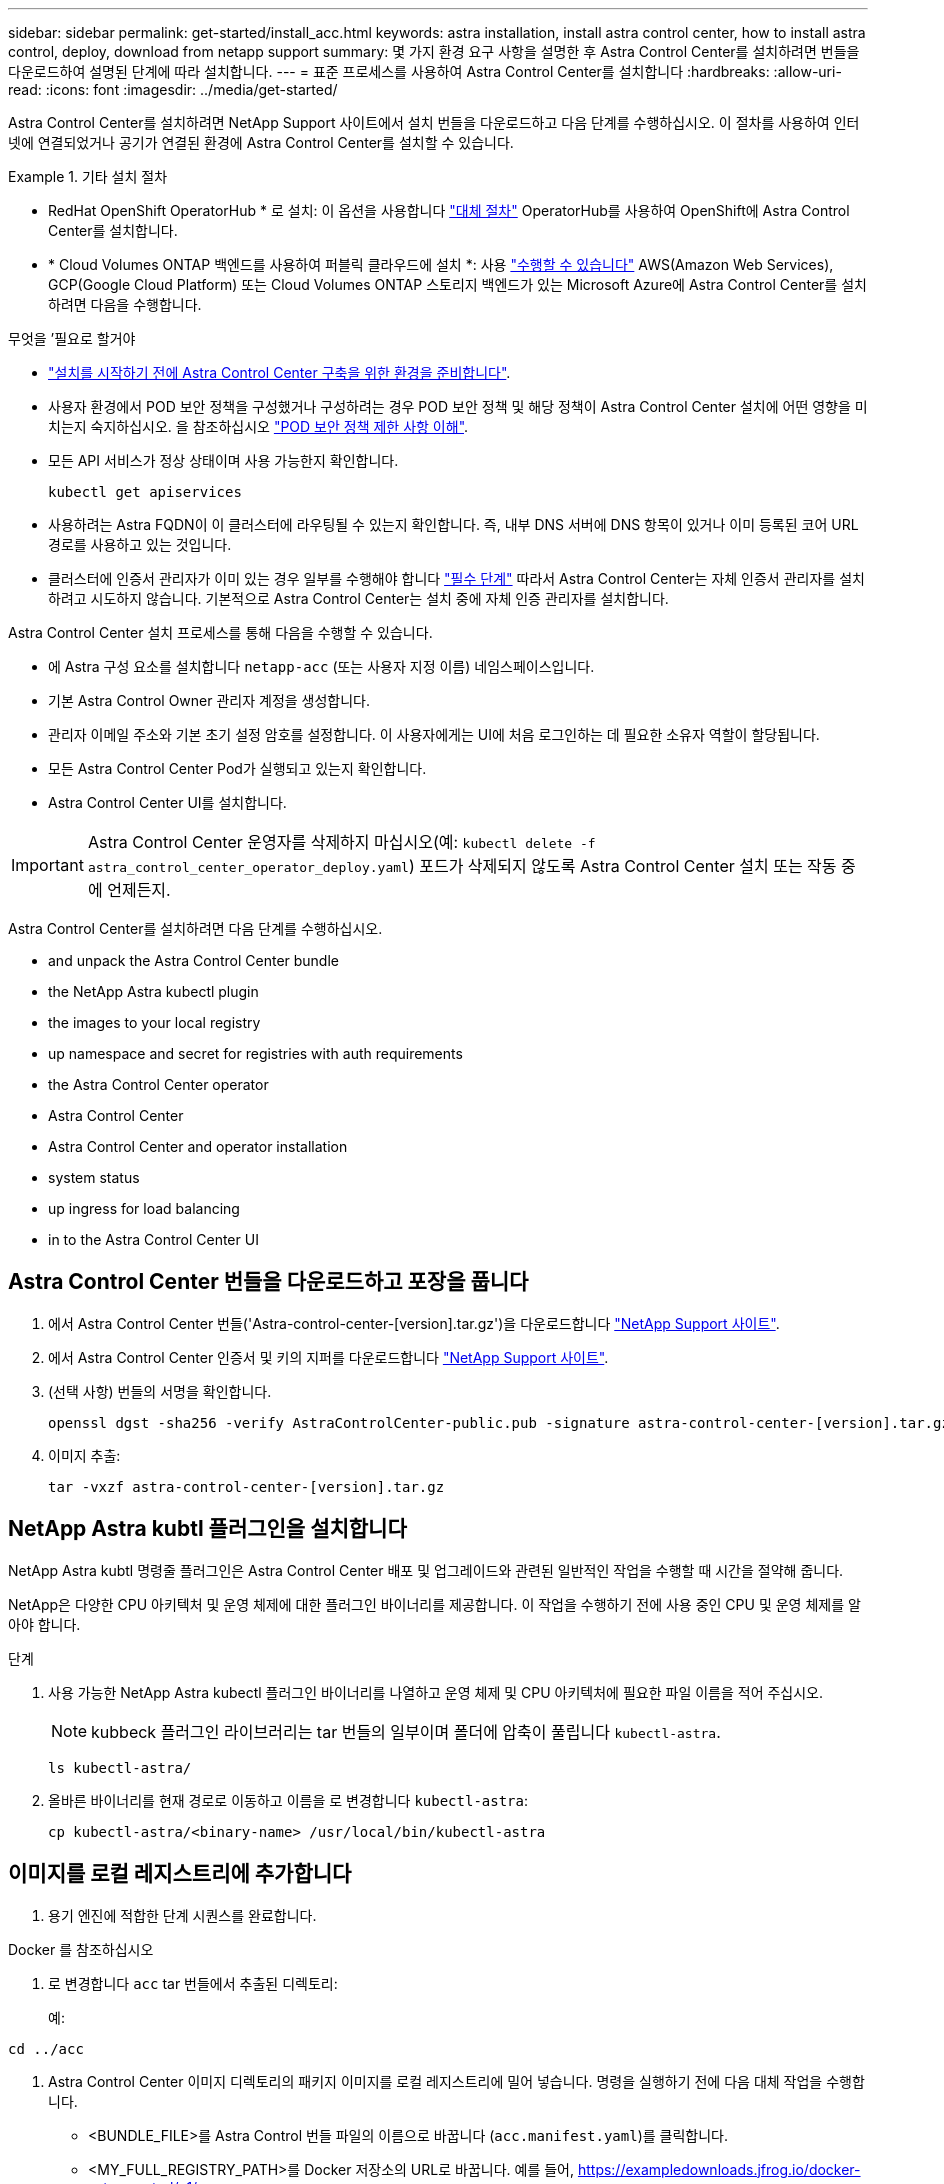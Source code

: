 ---
sidebar: sidebar 
permalink: get-started/install_acc.html 
keywords: astra installation, install astra control center, how to install astra control, deploy, download from netapp support 
summary: 몇 가지 환경 요구 사항을 설명한 후 Astra Control Center를 설치하려면 번들을 다운로드하여 설명된 단계에 따라 설치합니다. 
---
= 표준 프로세스를 사용하여 Astra Control Center를 설치합니다
:hardbreaks:
:allow-uri-read: 
:icons: font
:imagesdir: ../media/get-started/


[role="lead"]
Astra Control Center를 설치하려면 NetApp Support 사이트에서 설치 번들을 다운로드하고 다음 단계를 수행하십시오. 이 절차를 사용하여 인터넷에 연결되었거나 공기가 연결된 환경에 Astra Control Center를 설치할 수 있습니다.

.기타 설치 절차
====
* RedHat OpenShift OperatorHub * 로 설치: 이 옵션을 사용합니다 link:../get-started/acc_operatorhub_install.html["대체 절차"] OperatorHub를 사용하여 OpenShift에 Astra Control Center를 설치합니다.
* * Cloud Volumes ONTAP 백엔드를 사용하여 퍼블릭 클라우드에 설치 *: 사용 link:../get-started/install_acc-cvo.html["수행할 수 있습니다"] AWS(Amazon Web Services), GCP(Google Cloud Platform) 또는 Cloud Volumes ONTAP 스토리지 백엔드가 있는 Microsoft Azure에 Astra Control Center를 설치하려면 다음을 수행합니다.


====
.무엇을 &#8217;필요로 할거야
* link:requirements.html["설치를 시작하기 전에 Astra Control Center 구축을 위한 환경을 준비합니다"].
* 사용자 환경에서 POD 보안 정책을 구성했거나 구성하려는 경우 POD 보안 정책 및 해당 정책이 Astra Control Center 설치에 어떤 영향을 미치는지 숙지하십시오. 을 참조하십시오 link:../concepts/understand-pod-security.html["POD 보안 정책 제한 사항 이해"].
* 모든 API 서비스가 정상 상태이며 사용 가능한지 확인합니다.
+
[source, console]
----
kubectl get apiservices
----
* 사용하려는 Astra FQDN이 이 클러스터에 라우팅될 수 있는지 확인합니다. 즉, 내부 DNS 서버에 DNS 항목이 있거나 이미 등록된 코어 URL 경로를 사용하고 있는 것입니다.
* 클러스터에 인증서 관리자가 이미 있는 경우 일부를 수행해야 합니다 link:../get-started/cert-manager-prereqs.html["필수 단계"] 따라서 Astra Control Center는 자체 인증서 관리자를 설치하려고 시도하지 않습니다. 기본적으로 Astra Control Center는 설치 중에 자체 인증 관리자를 설치합니다.


Astra Control Center 설치 프로세스를 통해 다음을 수행할 수 있습니다.

* 에 Astra 구성 요소를 설치합니다 `netapp-acc` (또는 사용자 지정 이름) 네임스페이스입니다.
* 기본 Astra Control Owner 관리자 계정을 생성합니다.
* 관리자 이메일 주소와 기본 초기 설정 암호를 설정합니다. 이 사용자에게는 UI에 처음 로그인하는 데 필요한 소유자 역할이 할당됩니다.
* 모든 Astra Control Center Pod가 실행되고 있는지 확인합니다.
* Astra Control Center UI를 설치합니다.



IMPORTANT: Astra Control Center 운영자를 삭제하지 마십시오(예: `kubectl delete -f astra_control_center_operator_deploy.yaml`) 포드가 삭제되지 않도록 Astra Control Center 설치 또는 작동 중에 언제든지.

Astra Control Center를 설치하려면 다음 단계를 수행하십시오.

*  and unpack the Astra Control Center bundle
*  the NetApp Astra kubectl plugin
*  the images to your local registry
*  up namespace and secret for registries with auth requirements
*  the Astra Control Center operator
*  Astra Control Center
*  Astra Control Center and operator installation
*  system status
*  up ingress for load balancing
*  in to the Astra Control Center UI




== Astra Control Center 번들을 다운로드하고 포장을 풉니다

. 에서 Astra Control Center 번들('Astra-control-center-[version].tar.gz')을 다운로드합니다 https://mysupport.netapp.com/site/products/all/details/astra-control-center/downloads-tab["NetApp Support 사이트"^].
. 에서 Astra Control Center 인증서 및 키의 지퍼를 다운로드합니다 https://mysupport.netapp.com/site/products/all/details/astra-control-center/downloads-tab["NetApp Support 사이트"^].
. (선택 사항) 번들의 서명을 확인합니다.
+
[source, console]
----
openssl dgst -sha256 -verify AstraControlCenter-public.pub -signature astra-control-center-[version].tar.gz.sig astra-control-center-[version].tar.gz
----
. 이미지 추출:
+
[source, console]
----
tar -vxzf astra-control-center-[version].tar.gz
----




== NetApp Astra kubtl 플러그인을 설치합니다

NetApp Astra kubtl 명령줄 플러그인은 Astra Control Center 배포 및 업그레이드와 관련된 일반적인 작업을 수행할 때 시간을 절약해 줍니다.

NetApp은 다양한 CPU 아키텍처 및 운영 체제에 대한 플러그인 바이너리를 제공합니다. 이 작업을 수행하기 전에 사용 중인 CPU 및 운영 체제를 알아야 합니다.

.단계
. 사용 가능한 NetApp Astra kubectl 플러그인 바이너리를 나열하고 운영 체제 및 CPU 아키텍처에 필요한 파일 이름을 적어 주십시오.
+

NOTE: kubbeck 플러그인 라이브러리는 tar 번들의 일부이며 폴더에 압축이 풀립니다 `kubectl-astra`.

+
[source, console]
----
ls kubectl-astra/
----
. 올바른 바이너리를 현재 경로로 이동하고 이름을 로 변경합니다 `kubectl-astra`:
+
[source, console]
----
cp kubectl-astra/<binary-name> /usr/local/bin/kubectl-astra
----




== 이미지를 로컬 레지스트리에 추가합니다

. 용기 엔진에 적합한 단계 시퀀스를 완료합니다.


[role="tabbed-block"]
====
.Docker 를 참조하십시오
--
. 로 변경합니다 `acc` tar 번들에서 추출된 디렉토리:
+
예:



[listing]
----
cd ../acc
----
. Astra Control Center 이미지 디렉토리의 패키지 이미지를 로컬 레지스트리에 밀어 넣습니다. 명령을 실행하기 전에 다음 대체 작업을 수행합니다.
+
** <BUNDLE_FILE>를 Astra Control 번들 파일의 이름으로 바꿉니다 (`acc.manifest.yaml`)를 클릭합니다.
** <MY_FULL_REGISTRY_PATH>를 Docker 저장소의 URL로 바꿉니다. 예를 들어, https://exampledownloads.jfrog.io/docker-astra-control/v1/[].
** <MY_REGISTRY_USER>를 사용자 이름으로 바꿉니다.
** <MY_REGISTRY_TOKEN>를 레지스트리에 대한 인증된 토큰으로 바꿉니다.
+
[source, console]
----
kubectl astra packages push-images -m <BUNDLE_FILE> -r <MY_FULL_REGISTRY_PATH> -u <MY_REGISTRY_USER> -p <MY_REGISTRY_TOKEN>
----




--
.팟맨
--
. 레지스트리에 로그인합니다.
+
[source, console]
----
podman login <MY_FULL_REGISTRY_PATH>
----
. 설명에 명시된 대로 <your_registry> 대체를 만들어 다음 스크립트를 실행합니다.
+
[source, console]
----
# You need to be at the root of the tarball.
# You should see these files to confirm correct location:
#   acc.manifest.yaml
#   acc/

# Replace <YOUR_REGISTRY> with your own registry (e.g registry.customer.com or registry.customer.com/testing, etc..)
export REGISTRY=<YOUR_REGISTRY>
export PACKAGENAME=acc
export PACKAGEVERSION=22.11.0-82
export DIRECTORYNAME=acc
for astraImageFile in $(ls ${DIRECTORYNAME}/images/*.tar) ; do
  # Load to local cache
  astraImage=$(podman load --input ${astraImageFile} | sed 's/Loaded image(s): //')

  # Remove path and keep imageName.
  astraImageNoPath=$(echo ${astraImage} | sed 's:.*/::')

  # Tag with local image repo.
  podman tag ${astraImage} ${REGISTRY}/netapp/astra/${PACKAGENAME}/${PACKAGEVERSION}/${astraImageNoPath}

  # Push to the local repo.
  podman push ${REGISTRY}/netapp/astra/${PACKAGENAME}/${PACKAGEVERSION}/${astraImageNoPath}
done
----


--
====


== 인증 요구 사항이 있는 레지스트리에 대한 네임스페이스 및 암호를 설정합니다

. Astra Control Center 호스트 클러스터에 대한 KUBECONFIG를 내보냅니다.
+
[source, console]
----
export KUBECONFIG=[file path]
----
+

NOTE: 설치를 완료하기 전에 KUBECONFIG가 Astra Control Center를 설치할 클러스터를 가리키고 있는지 확인하십시오. KUBECONFIG는 하나의 컨텍스트만 포함할 수 있습니다.

. 인증이 필요한 레지스트리를 사용하는 경우 다음을 수행해야 합니다.
+
.. 'NetApp-acc-operator' 네임스페이스 생성:
+
[source, console]
----
kubectl create ns netapp-acc-operator
----
+
응답:

+
[listing]
----
namespace/netapp-acc-operator created
----
.. NetApp-acc-operator 네임스페이스에 대한 암호를 생성합니다. Docker 정보를 추가하고 다음 명령을 실행합니다.
+

NOTE: 자리 표시자입니다 `your_registry_path` 이전에 업로드한 이미지의 위치와 일치해야 합니다(예: `[Registry_URL]/netapp/astra/astracc/22.11.0-82`)를 클릭합니다.

+
[source, console]
----
kubectl create secret docker-registry astra-registry-cred -n netapp-acc-operator --docker-server=[your_registry_path] --docker-username=[username] --docker-password=[token]
----
+
샘플 반응:

+
[listing]
----
secret/astra-registry-cred created
----
+

NOTE: 암호를 생성한 후 네임스페이스를 삭제하면 네임스페이스를 다시 만든 다음 네임스페이스에 대한 암호를 다시 생성합니다.

.. 를 생성합니다 `netapp-acc` (또는 사용자 지정 이름) 네임스페이스입니다.
+
[source, console]
----
kubectl create ns [netapp-acc or custom namespace]
----
+
샘플 반응:

+
[listing]
----
namespace/netapp-acc created
----
.. 에 대한 암호를 만듭니다 `netapp-acc` (또는 사용자 지정 이름) 네임스페이스입니다. Docker 정보를 추가하고 다음 명령을 실행합니다.
+
[source, console]
----
kubectl create secret docker-registry astra-registry-cred -n [netapp-acc or custom namespace] --docker-server=[your_registry_path] --docker-username=[username] --docker-password=[token]
----
+
응답

+
[listing]
----
secret/astra-registry-cred created
----






== Astra Control Center 운영자를 설치합니다

. 디렉토리를 변경합니다.
+
[source, console]
----
cd manifests
----
. Astra Control Center 운영자 배포 YAML('Astra_control_center_operator_deploy.YAML')을 편집하여 현지 등록부와 비밀을 참조하십시오.
+
[source, console]
----
vim astra_control_center_operator_deploy.yaml
----
+

NOTE: YAML 주석이 붙은 샘플은 다음 단계를 따릅니다.

+
.. 인증이 필요한 레지스트리를 사용하는 경우 'imagePullSecrets:[]'의 기본 줄을 다음과 같이 바꿉니다.
+
[source, console]
----
imagePullSecrets:
- name: astra-registry-cred
----
.. 변경 `[your_registry_path]` 의 경우 `kube-rbac-proxy` 이미지를 에서 푸시한 레지스트리 경로로 이미지  the images to your local registry,이전 단계.
.. 변경 `[your_registry_path]` 의 경우 `acc-operator-controller-manager` 이미지를 에서 푸시한 레지스트리 경로로 이미지  the images to your local registry,이전 단계.
+
[source, subs="specialcharacters,quotes"]
----
*astra_control_center_operator_deploy.yaml*
----
+
[listing, subs="+quotes"]
----
apiVersion: apps/v1
kind: Deployment
metadata:
  labels:
    control-plane: controller-manager
  name: acc-operator-controller-manager
  namespace: netapp-acc-operator
spec:
  replicas: 1
  selector:
    matchLabels:
      control-plane: controller-manager
  strategy:
    type: Recreate
  template:
    metadata:
      labels:
        control-plane: controller-manager
    spec:
      containers:
      - args:
        - --secure-listen-address=0.0.0.0:8443
        - --upstream=http://127.0.0.1:8080/
        - --logtostderr=true
        - --v=10
        *image: [your_registry_path]/kube-rbac-proxy:v4.8.0*
        name: kube-rbac-proxy
        ports:
        - containerPort: 8443
          name: https
      - args:
        - --health-probe-bind-address=:8081
        - --metrics-bind-address=127.0.0.1:8080
        - --leader-elect
        env:
        - name: ACCOP_LOG_LEVEL
          value: "2"
        - name: ACCOP_HELM_INSTALLTIMEOUT
          value: 5m
        *image: [your_registry_path]/acc-operator:[version x.y.z]*
        imagePullPolicy: IfNotPresent
        livenessProbe:
          httpGet:
            path: /healthz
            port: 8081
          initialDelaySeconds: 15
          periodSeconds: 20
        name: manager
        readinessProbe:
          httpGet:
            path: /readyz
            port: 8081
          initialDelaySeconds: 5
          periodSeconds: 10
        resources:
          limits:
            cpu: 300m
            memory: 750Mi
          requests:
            cpu: 100m
            memory: 75Mi
        securityContext:
          allowPrivilegeEscalation: false
      *imagePullSecrets: []*
      securityContext:
        runAsUser: 65532
      terminationGracePeriodSeconds: 10
----


. Astra Control Center 운영자를 설치합니다.
+
[source, console]
----
kubectl apply -f astra_control_center_operator_deploy.yaml
----
+
샘플 반응:

+
[listing]
----
namespace/netapp-acc-operator created
customresourcedefinition.apiextensions.k8s.io/astracontrolcenters.astra.netapp.io created
role.rbac.authorization.k8s.io/acc-operator-leader-election-role created
clusterrole.rbac.authorization.k8s.io/acc-operator-manager-role created
clusterrole.rbac.authorization.k8s.io/acc-operator-metrics-reader created
clusterrole.rbac.authorization.k8s.io/acc-operator-proxy-role created
rolebinding.rbac.authorization.k8s.io/acc-operator-leader-election-rolebinding created
clusterrolebinding.rbac.authorization.k8s.io/acc-operator-manager-rolebinding created
clusterrolebinding.rbac.authorization.k8s.io/acc-operator-proxy-rolebinding created
configmap/acc-operator-manager-config created
service/acc-operator-controller-manager-metrics-service created
deployment.apps/acc-operator-controller-manager created
----
. Pod가 실행 중인지 확인합니다.
+
[source, console]
----
kubectl get pods -n netapp-acc-operator
----




== Astra Control Center를 구성합니다

. Astra Control Center 사용자 정의 리소스(CR) 파일을 편집합니다 (`astra_control_center.yaml`) 계정, AutoSupport, 레지스트리 및 기타 필요한 구성을 만들려면:
+

NOTE: 추가 사용자 지정을 위해 모든 내용을 숙지하십시오 link:../get-started/acc_cluster_cr_options.html["CR 옵션 및 잠재적 가치"^] 고객의 환경에 맞게 Astra Control Center를 올바르게 구축할 수 있습니다.

+
[source, console]
----
vim astra_control_center.yaml
----
+

NOTE: YAML 주석이 붙은 샘플은 다음 단계를 따릅니다.

+
.. * accountName *: 을 변경합니다 `accountName` 계정에 연결할 이름에 대한 문자열입니다.
.. * astraAddress *: 를 변경합니다 `astraAddress` 브라우저에서 Astra Control Center에 액세스하기 위해 사용할 FQDN(권장) 또는 IP 주소에 대한 문자열입니다. 이 주소는 완료 시 로드 밸런서로부터 프로비저닝된 것과 동일한 FQDN 또는 IP 주소입니다 link:requirements.html["Astra Control Center 요구 사항"].
+

NOTE: 사용하지 마십시오 `http://` 또는 `https://` 를 입력합니다. 에서 사용하기 위해 이 FQDN을 복사합니다  in to the Astra Control Center UI,나중에.

.. * AutoSupport *: 변경 `enrolled` 을 눌러 AutoSupport to로 이동합니다 `false` 인터넷 연결이 없거나 보관되지 않은 사이트의 경우 `true` 연결된 사이트의 경우.
.. * 이메일 *: 을 변경합니다 `email` 문자열을 기본 초기 관리자 주소로 설정합니다. 에서 사용할 이 이메일 주소를 복사합니다  in to the Astra Control Center UI,나중에.
.. * (선택 사항) FirstName 및 LastName *: 이름을 추가합니다 `firstName` 성을 입력합니다 `lastName` 계정에 연결된 사용자의 입니다. UI 내에서 이 단계를 지금 또는 나중에 수행할 수 있습니다.
.. * imageRegistry *: 변경 `[your_registry_path]` 에서 이미지를 푸시한 레지스트리 경로로 이동합니다  the Astra Control Center operator,이전 단계.
+

IMPORTANT: 인증이 필요하지 않은 레지스트리를 사용하는 경우 을 삭제해야 합니다 `secret` 줄 내부 `imageRegistry` 그렇지 않으면 설치가 실패합니다.

.. * (선택 사항) storageClass * : 를 변경합니다 `storageClass` 설치에 필요한 'ONTAP-Gold'에서 다른 Trident storageClass 리소스까지 값을 제공합니다. 명령을 실행합니다 `kubectl get sc` 구성된 기존 스토리지 클래스를 확인하려면 다음을 수행합니다.
.. * ingressType *: 다음 수신 유형 중 하나를 사용하십시오.
+
*** * 일반 * (`ingressType: "Generic"`) (기본값)
+
다른 수신 컨트롤러를 사용 중이거나 자체 수신 컨트롤러를 사용하려는 경우 이 옵션을 사용하십시오. Astra Control Center를 배포한 후 을 구성해야 합니다 link:../get-started/install_acc.html#set-up-ingress-for-load-balancing["수신 컨트롤러"] URL을 사용하여 Astra Control Center를 표시합니다.

*** * AccTraefik * (`ingressType: "AccTraefik"`)
+
수신 컨트롤러를 구성하지 않으려는 경우 이 옵션을 사용하십시오. 그러면 Astra Control Center가 구축됩니다 `traefik` Kubernetes 로드 밸런서 유형 서비스로서의 게이트웨이

+
Astra Control Center는 "loadbalancer" 유형의 서비스를 사용합니다. (`svc/traefik` Astra Control Center 네임스페이스에서), 액세스 가능한 외부 IP 주소를 할당해야 합니다. 로드 밸런서가 사용자 환경에서 허용되고 아직 로드 밸런서가 구성되어 있지 않은 경우 MetalLB 또는 다른 외부 서비스 로드 밸런서를 사용하여 외부 IP 주소를 서비스에 할당할 수 있습니다. 내부 DNS 서버 구성에서 Astra Control Center에 대해 선택한 DNS 이름을 부하 분산 IP 주소로 지정해야 합니다.

+

NOTE: "로드 밸런서" 및 수신 서비스 유형에 대한 자세한 내용은 을 참조하십시오 link:../get-started/requirements.html["요구 사항"].



.. * CRD *: 외부 인증서 관리자를 사용하는 경우 변경합니다 `externalCertManager` 를 선택합니다 `true`. 기본값입니다 `false` 설치하는 동안 Astra Control Center가 자체 인증서 관리자를 설치하도록 합니다.




[source, subs="specialcharacters,quotes"]
----
*astra_control_center.yaml*
----
[listing, subs="+quotes"]
----
apiVersion: astra.netapp.io/v1
kind: AstraControlCenter
metadata:
  name: astra
spec:
  *accountName: "Example"*
  astraVersion: "ASTRA_VERSION"
  *astraAddress: "astra.example.com"*
  autoSupport:
    *enrolled: true*
  *email: "[admin@example.com]"*
  *firstName: "SRE"*
  *lastName: "Admin"*
  imageRegistry:
    *name: "[your_registry_path]"*
    *secret: "astra-registry-cred"*
  *storageClass: "ontap-gold"*
  volumeReclaimPolicy: "Retain"
  *ingressType: "Generic"*
  astraResourcesScaler: "Default"
  additionalValues: {}
  crds:
    externalTraefik: false
    *externalCertManager: false*
----


== Astra 제어 센터 및 운전자 설치를 완료합니다

. 이전 단계에서 작성하지 않은 경우, "NetApp-acc"(또는 사용자 지정) 네임스페이스를 작성하십시오.
+
[source, console]
----
kubectl create ns [netapp-acc or custom namespace]
----
+
샘플 반응:

+
[listing]
----
namespace/netapp-acc created
----
. "NetApp-acc"(또는 사용자 지정) 네임스페이스에 Astra Control Center를 설치합니다.
+
[source, console]
----
kubectl apply -f astra_control_center.yaml -n [netapp-acc or custom namespace]
----
+
샘플 반응:

+
[listing]
----
astracontrolcenter.astra.netapp.io/astra created
----




== 시스템 상태를 확인합니다

kubeck 명령을 사용하여 시스템 상태를 확인할 수 있습니다. OpenShift를 사용하려는 경우 검증 단계에 유사한 OC 명령을 사용할 수 있습니다.

.단계
. 모든 시스템 구성 요소가 성공적으로 설치되었는지 확인합니다.
+
[source, console]
----
kubectl get pods -n [netapp-acc or custom namespace]
----
+
각 포드는 'Running' 상태여야 합니다. 시스템 포드를 구축하는 데 몇 분 정도 걸릴 수 있습니다.

+
.샘플 응답
====
[listing, subs="+quotes"]
----
NAME                                       READY   STATUS    RESTARTS        AGE
acc-helm-repo-76d8d845c9-ggds2             1/1     Running   0               14m
activity-6cc67ff9f4-z48mr                  1/1     Running   2 (8m32s ago)   9m
api-token-authentication-7s67v             1/1     Running   0               8m56s
api-token-authentication-bplb4             1/1     Running   0               8m56s
api-token-authentication-p2c9z             1/1     Running   0               8m56s
asup-6cdfbc6795-md8vn                      1/1     Running   0               9m14s
authentication-9477567db-8hnc9             1/1     Running   0               7m4s
bucketservice-f4dbdfcd6-wqzkw              1/1     Running   0               8m48s
cert-manager-bb756c7c4-wm2cv               1/1     Running   0               14m
cert-manager-cainjector-c9bb86786-8wrf5    1/1     Running   0               14m
cert-manager-webhook-dd465db99-j2w4x       1/1     Running   0               14m
certificates-68dff9cdd6-kcvml              1/1     Running   2 (8m43s ago)   9m2s
certificates-68dff9cdd6-rsnsb              1/1     Running   0               9m2s
cloud-extension-69d48c956c-2s8dt           1/1     Running   3 (8m43s ago)   9m24s
cloud-insights-service-7c4f48b978-7gvlh    1/1     Running   3 (8m50s ago)   9m28s
composite-compute-7d9ff5f68-nxbhl          1/1     Running   0               8m51s
composite-volume-57b4756d64-nl66d          1/1     Running   0               9m13s
credentials-6dbc55f89f-qpzff               1/1     Running   0               11m
entitlement-67bfb6d7-gl6kp                 1/1     Running   4 (8m33s ago)   9m38s
features-856cc4dccc-mxbdb                  1/1     Running   0               9m20s
fluent-bit-ds-4rtsp                        1/1     Running   0               6m54s
fluent-bit-ds-9rqll                        1/1     Running   0               6m54s
fluent-bit-ds-w5mp7                        1/1     Running   0               6m54s
graphql-server-7c7cc49776-jz2kn            1/1     Running   0               2m29s
identity-87c59c975-9jpnf                   1/1     Running   0               9m6s
influxdb2-0                                1/1     Running   0               13m
keycloak-operator-84ff6d59d4-qcnmc         1/1     Running   0               7m1s
krakend-cbf6c7df9-mdtzv                    1/1     Running   0               2m30s
license-5b888b78bf-plj6j                   1/1     Running   0               9m32s
login-ui-846b4664dd-fz8hv                  1/1     Running   0               2m24s
loki-0                                     1/1     Running   0               13m
metrics-facade-779cc9774-n26rw             1/1     Running   0               9m18s
monitoring-operator-974db78f-pkspq         2/2     Running   0               6m58s
nats-0                                     1/1     Running   0               13m
nats-1                                     1/1     Running   0               13m
nats-2                                     1/1     Running   0               13m
nautilus-7bdc7ddc54-49tfn                  1/1     Running   0               7m50s
nautilus-7bdc7ddc54-cwc79                  1/1     Running   0               9m36s
openapi-5584ff9f46-gbrdj                   1/1     Running   0               9m17s
openapi-5584ff9f46-z9mzk                   1/1     Running   0               9m17s
packages-bfc58cc98-lpxq9                   1/1     Running   0               8m58s
polaris-consul-consul-server-0             1/1     Running   0               13m
polaris-consul-consul-server-1             1/1     Running   0               13m
polaris-consul-consul-server-2             1/1     Running   0               13m
polaris-keycloak-0                         1/1     Running   3 (6m15s ago)   6m56s
polaris-keycloak-1                         1/1     Running   0               4m22s
polaris-keycloak-2                         1/1     Running   0               3m41s
polaris-keycloak-db-0                      1/1     Running   0               6m56s
polaris-keycloak-db-1                      1/1     Running   0               4m23s
polaris-keycloak-db-2                      1/1     Running   0               3m36s
polaris-mongodb-0                          2/2     Running   0               13m
polaris-mongodb-1                          2/2     Running   0               13m
polaris-mongodb-2                          2/2     Running   0               12m
polaris-ui-5ccff47897-8rzgh                1/1     Running   0               2m33s
polaris-vault-0                            1/1     Running   0               13m
polaris-vault-1                            1/1     Running   0               13m
polaris-vault-2                            1/1     Running   0               13m
public-metrics-6cb7bfc49b-p54xm            1/1     Running   1 (8m29s ago)   9m31s
storage-backend-metrics-5c77994586-kjn48   1/1     Running   0               8m52s
storage-provider-769fdc858c-62w54          1/1     Running   0               8m54s
task-service-9ffc484c5-kx9f4               1/1     Running   3 (8m44s ago)   9m34s
telegraf-ds-bphb9                          1/1     Running   0               6m54s
telegraf-ds-rtsm2                          1/1     Running   0               6m54s
telegraf-ds-s9h5h                          1/1     Running   0               6m54s
telegraf-rs-lbpv7                          1/1     Running   0               6m54s
telemetry-service-57cfb998db-zjx78         1/1     Running   1 (8m40s ago)   9m26s
tenancy-5d5dfbcf9f-vmbxh                   1/1     Running   0               9m5s
traefik-7b87c4c474-jmgp2                   1/1     Running   0               2m24s
traefik-7b87c4c474-t9k8x                   1/1     Running   0               2m24s
trident-svc-c78f5b6bd-nwdsq                1/1     Running   0               9m22s
vault-controller-55bbc96668-c6425          1/1     Running   0               11m
vault-controller-55bbc96668-lq9n9          1/1     Running   0               11m
vault-controller-55bbc96668-rfkgg          1/1     Running   0               11m
----
====
. (선택 사항) 설치가 완료되었는지 확인하려면 다음 명령을 사용하여 "acc-operator" 로그를 볼 수 있습니다.
+
[source, console]
----
kubectl logs deploy/acc-operator-controller-manager -n netapp-acc-operator -c manager -f
----
+

NOTE: `accHost` 클러스터 등록은 마지막 작업 중 하나이며, 클러스터 등록에 실패하면 배포에 실패하지 않습니다. 로그에 클러스터 등록 실패가 표시되는 경우 를 통해 등록을 다시 시도할 수 있습니다 link:../get-started/setup_overview.html#add-cluster["UI에서 클러스터 워크플로우를 추가합니다"] API를 사용합니다.

. 모든 Pod가 실행되면 설치가 성공적으로 완료되었는지 확인합니다 (`READY` 있습니다 `True`)를 입력하고 Astra Control Center에 로그인할 때 사용할 초기 설치 암호를 받습니다.
+
[source, console]
----
kubectl get AstraControlCenter -n [netapp-acc or custom namespace]
----
+
응답:

+
[listing]
----
NAME    UUID                                  VERSION     ADDRESS         READY
astra   9aa5fdae-4214-4cb7-9976-5d8b4c0ce27f  22.11.0-82  10.111.111.111  True
----
+

IMPORTANT: UUID 값을 복사합니다. 암호는 ACC-, UUID 값( ACC-[UUID]), 이 예에서는 ACC-9aa5faaaaaaaud-4214-4cb7-9976-5d8b4c0ce27f)입니다.





== 부하 분산을 위한 수신 설정

서비스에 대한 외부 액세스를 관리하는 Kubernetes 수신 컨트롤러를 설정할 수 있습니다. 이 절차에서는 기본값을 사용한 경우 수신 컨트롤러에 대한 설정 예제를 제공합니다 `ingressType: "Generic"` Astra Control Center 사용자 지정 리소스 (`astra_control_center.yaml`)를 클릭합니다. 지정한 경우 이 절차를 사용할 필요가 없습니다 `ingressType: "AccTraefik"` Astra Control Center 사용자 지정 리소스 (`astra_control_center.yaml`)를 클릭합니다.

Astra Control Center를 배포한 후 URL을 사용하여 Astra Control Center를 노출하도록 수신 컨트롤러를 구성해야 합니다.

설치 단계는 사용하는 수신 컨트롤러의 유형에 따라 다릅니다. Astra Control Center는 다양한 수신 컨트롤러 유형을 지원합니다. 이러한 설정 절차에서는 다음과 같은 수신 컨트롤러 유형에 대한 예제 단계를 제공합니다.

* 이스티오 침투
* Nginx 수신 컨트롤러
* OpenShift 수신 컨트롤러


.무엇을 &#8217;필요로 할거야
* 필수 요소입니다 https://kubernetes.io/docs/concepts/services-networking/ingress-controllers/["수신 컨트롤러"] 이미 배포되어 있어야 합니다.
* 를 클릭합니다 https://kubernetes.io/docs/concepts/services-networking/ingress/#ingress-class["수신 클래스"] 수신 컨트롤러에 해당하는 컨트롤러가 이미 생성되어야 합니다.


.Istio 침투에 대한 단계
. Istio Ingress를 구성합니다.
+

NOTE: 이 절차에서는 "기본" 구성 프로파일을 사용하여 Istio를 구축한다고 가정합니다.

. 수신 게이트웨이에 대해 원하는 인증서 및 개인 키 파일을 수집하거나 생성합니다.
+
CA 서명 또는 자체 서명 인증서를 사용할 수 있습니다. 공통 이름은 Astra 주소(FQDN)여야 합니다.

+
명령 예:

+
[source, console]
----
openssl req -x509 -nodes -days 365 -newkey rsa:2048 -keyout tls.key -out tls.crt
----
. 암호를 만듭니다 `tls secret name` 유형 `kubernetes.io/tls` 에서 TLS 개인 키 및 인증서의 경우 `istio-system namespace` TLS 비밀에 설명되어 있습니다.
+
명령 예:

+
[source, console]
----
kubectl create secret tls [tls secret name] --key="tls.key" --cert="tls.crt" -n istio-system
----
+

TIP: 비밀의 이름은 'istio-ingress.YAML' 파일에 제공된 'pec.tls.secretName`'과 일치해야 합니다.

. 에 수신 리소스를 배포합니다 `netapp-acc` (또는 사용자 지정 이름) 스키마에 대해 v1 리소스 형식을 사용하는 네임스페이스입니다 (`istio-Ingress.yaml` 이 예에서 사용됨):
+
[listing]
----
apiVersion: networking.k8s.io/v1
kind: IngressClass
metadata:
  name: istio
spec:
  controller: istio.io/ingress-controller
---
apiVersion: networking.k8s.io/v1
kind: Ingress
metadata:
  name: ingress
  namespace: [netapp-acc or custom namespace]
spec:
  ingressClassName: istio
  tls:
  - hosts:
    - <ACC addess>
    secretName: [tls secret name]
  rules:
  - host: [ACC addess]
    http:
      paths:
      - path: /
        pathType: Prefix
        backend:
          service:
            name: traefik
            port:
              number: 80
----
. 변경 사항 적용:
+
[source, console]
----
kubectl apply -f istio-Ingress.yaml
----
. 수신 상태를 점검하십시오.
+
[source, console]
----
kubectl get ingress -n netapp-acc
----
+
응답:

+
[listing]
----
NAME    CLASS HOSTS             ADDRESS         PORTS   AGE
ingress istio astra.example.com 172.16.103.248  80, 443 1h
----
.  Astra Control Center,Astra Control Center 설치를 완료합니다.


.Nginx 수신 컨트롤러 단계
. 형식의 암호를 만듭니다 `kubernetes.io/tls` 에서 TLS 개인 키 및 인증서의 경우 `netapp-acc` 에 설명된 대로 (또는 사용자 지정 이름) 네임스페이스를 사용합니다 https://kubernetes.io/docs/concepts/configuration/secret/#tls-secrets["TLS 비밀"].
. 수신 리소스를 에 배포합니다 `netapp-acc` (또는 사용자 지정 이름) 스키마에 대해 v1 리소스 형식을 사용하는 네임스페이스입니다 (`nginx-Ingress.yaml` 이 예에서 사용됨):
+
[source, yaml]
----
apiVersion: networking.k8s.io/v1
kind: Ingress
metadata:
  name: netapp-acc-ingress
  namespace: [netapp-acc or custom namespace]
spec:
  ingressClassName: [class name for nginx controller]
  tls:
  - hosts:
    - <ACC address>
    secretName: [tls secret name]
  rules:
  - host: <ACC addess>
    http:
      paths:
        - path:
          backend:
            service:
              name: traefik
              port:
                number: 80
          pathType: ImplementationSpecific
----
. 변경 사항 적용:
+
[source, console]
----
kubectl apply -f nginx-Ingress.yaml
----



WARNING: Nginx 컨트롤러를 demonSet이 아닌 배포로 설치하는 것이 좋습니다.

.OpenShift Ingress 컨트롤러를 위한 단계
. 인증서를 구입하고 OpenShift 라우트에서 사용할 수 있도록 준비된 키, 인증서 및 CA 파일을 가져옵니다.
. OpenShift 경로를 생성합니다.
+
[source, console]
----
oc create route edge --service=traefik --port=web -n [netapp-acc or custom namespace] --insecure-policy=Redirect --hostname=<ACC address> --cert=cert.pem --key=key.pem
----




== Astra Control Center UI에 로그인합니다

Astra Control Center를 설치한 후 기본 관리자의 암호를 변경하고 Astra Control Center UI 대시보드에 로그인합니다.

.단계
. 브라우저에서 FQDN을 입력합니다 (`https://<FQDN>`) 에서 을(를) 사용했습니다 `astraAddress` 에 있습니다 `astra_control_center.yaml` CR  Astra Control Center,Astra Control Center를 설치했습니다.
. 메시지가 표시되면 자체 서명된 인증서를 수락합니다.
+

NOTE: 로그인 후 사용자 지정 인증서를 만들 수 있습니다.

. Astra Control Center 로그인 페이지에서 에 사용한 값을 입력합니다 `email` 인치 `astra_control_center.yaml` CR  Astra Control Center,Astra Control Center를 설치했습니다를 누른 다음 초기 설치 암호를 입력합니다 (`ACC-[UUID]`)를 클릭합니다.
+

NOTE: 잘못된 암호를 세 번 입력하면 15분 동안 관리자 계정이 잠깁니다.

. Login * 을 선택합니다.
. 메시지가 나타나면 암호를 변경합니다.
+

NOTE: 첫 번째 로그인인 경우 암호를 잊어버리고 다른 관리 사용자 계정이 아직 생성되지 않은 경우 에 문의하십시오 https://mysupport.netapp.com/site/["NetApp 지원"] 비밀번호 복구 지원을 위해.

. (선택 사항) 기존의 자체 서명된 TLS 인증서를 제거하고 로 바꿉니다 link:../get-started/add-custom-tls-certificate.html["인증 기관(CA)에서 서명한 사용자 지정 TLS 인증서"].




== 설치 문제를 해결합니다

서비스 중 '오류' 상태인 서비스가 있으면 로그를 검사할 수 있습니다. 400 ~ 500 범위의 API 응답 코드를 찾습니다. 이는 고장이 발생한 장소를 나타냅니다.

.단계
. Astra Control Center 운영자 로그를 검사하려면 다음을 입력하십시오.
+
[source, console]
----
kubectl logs deploy/acc-operator-controller-manager -n netapp-acc-operator -c manager -f
----




== 다음 단계

* (선택 사항) 환경에 따라 사후 설치를 완료합니다 link:configure-after-install.html["구성 단계"].
* 를 수행하여 배포를 완료합니다 link:setup_overview.html["설정 작업"].

